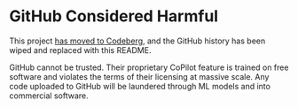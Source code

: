 * GitHub Considered Harmful
  :PROPERTIES:
  :ID:       88dfb60c-6b82-4094-b16c-3d218e633680
  :END:

  This project [[https://codeberg.org/emacs-weirdware-abandoned/ssh][has moved to Codeberg]], and the GitHub history has been
  wiped and replaced with this README.

  GitHub cannot be trusted.  Their proprietary CoPilot feature is
  trained on free software and violates the terms of their licensing
  at massive scale.  Any code uploaded to GitHub will be laundered
  through ML models and into commercial software.

